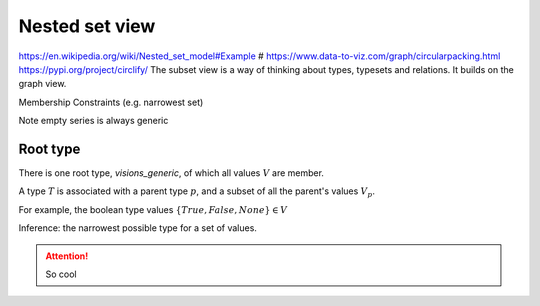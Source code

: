 Nested set view
===============

https://en.wikipedia.org/wiki/Nested_set_model#Example
# https://www.data-to-viz.com/graph/circularpacking.html
https://pypi.org/project/circlify/
The subset view is a way of thinking about types, typesets and relations.
It builds on the graph view.

Membership
Constraints (e.g. narrowest set)


Note empty series is always generic


Root type
---------

There is one root type, `visions_generic`, of which all values :math:`V` are member.

A type :math:`T` is associated with a parent type :math:`p`, and a subset of all the parent's values :math:`V_p`.

For example, the boolean type values :math:`\{True, False, None\} \in V`

Inference: the narrowest possible type for a set of values.


.. attention::

    So cool